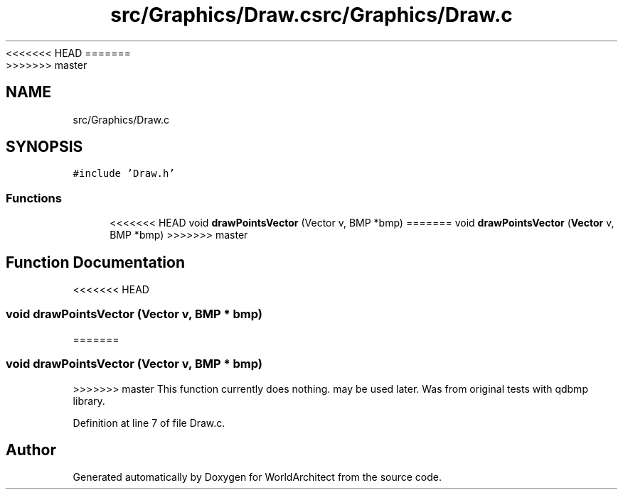 <<<<<<< HEAD
.TH "src/Graphics/Draw.c" 3 "Wed Jan 16 2019" "Version 0.0.1" "WorldArchitect" \" -*- nroff -*-
=======
.TH "src/Graphics/Draw.c" 3 "Thu Apr 4 2019" "Version 0.0.1" "WorldArchitect" \" -*- nroff -*-
>>>>>>> master
.ad l
.nh
.SH NAME
src/Graphics/Draw.c
.SH SYNOPSIS
.br
.PP
\fC#include 'Draw\&.h'\fP
.br

.SS "Functions"

.in +1c
.ti -1c
<<<<<<< HEAD
.RI "void \fBdrawPointsVector\fP (Vector v, BMP *bmp)"
=======
.RI "void \fBdrawPointsVector\fP (\fBVector\fP v, BMP *bmp)"
>>>>>>> master
.br
.in -1c
.SH "Function Documentation"
.PP 
<<<<<<< HEAD
.SS "void drawPointsVector (Vector v, BMP * bmp)"
=======
.SS "void drawPointsVector (\fBVector\fP v, BMP * bmp)"
>>>>>>> master
This function currently does nothing\&. may be used later\&. Was from original tests with qdbmp library\&. 
.PP
Definition at line 7 of file Draw\&.c\&.
.SH "Author"
.PP 
Generated automatically by Doxygen for WorldArchitect from the source code\&.
